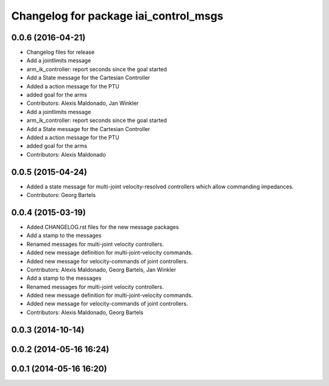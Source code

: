 ^^^^^^^^^^^^^^^^^^^^^^^^^^^^^^^^^^^^^^
Changelog for package iai_control_msgs
^^^^^^^^^^^^^^^^^^^^^^^^^^^^^^^^^^^^^^

0.0.6 (2016-04-21)
------------------
* Changelog files for release
* Add a jointlimits message
* arm_ik_controller: report seconds since the goal started
* Add a State message for the Cartesian Controller
* Added a action message for the PTU
* added goal for the arms
* Contributors: Alexis Maldonado, Jan Winkler

* Add a jointlimits message
* arm_ik_controller: report seconds since the goal started
* Add a State message for the Cartesian Controller
* Added a action message for the PTU
* added goal for the arms
* Contributors: Alexis Maldonado

0.0.5 (2015-04-24)
------------------
* Added a state message for multi-joint velocity-resolved controllers which allow commanding impedances.
* Contributors: Georg Bartels

0.0.4 (2015-03-19)
------------------
* Added CHANGELOG.rst files for the new message packages
* Add a stamp to the messages
* Renamed messages for multi-joint velocity controllers.
* Added new message definition for multi-joint-velocity commands.
* Added new message for velocity-commands of joint controllers.
* Contributors: Alexis Maldonado, Georg Bartels, Jan Winkler

* Add a stamp to the messages
* Renamed messages for multi-joint velocity controllers.
* Added new message definition for multi-joint-velocity commands.
* Added new message for velocity-commands of joint controllers.
* Contributors: Alexis Maldonado, Georg Bartels

0.0.3 (2014-10-14)
------------------

0.0.2 (2014-05-16 16:24)
------------------------

0.0.1 (2014-05-16 16:20)
------------------------
